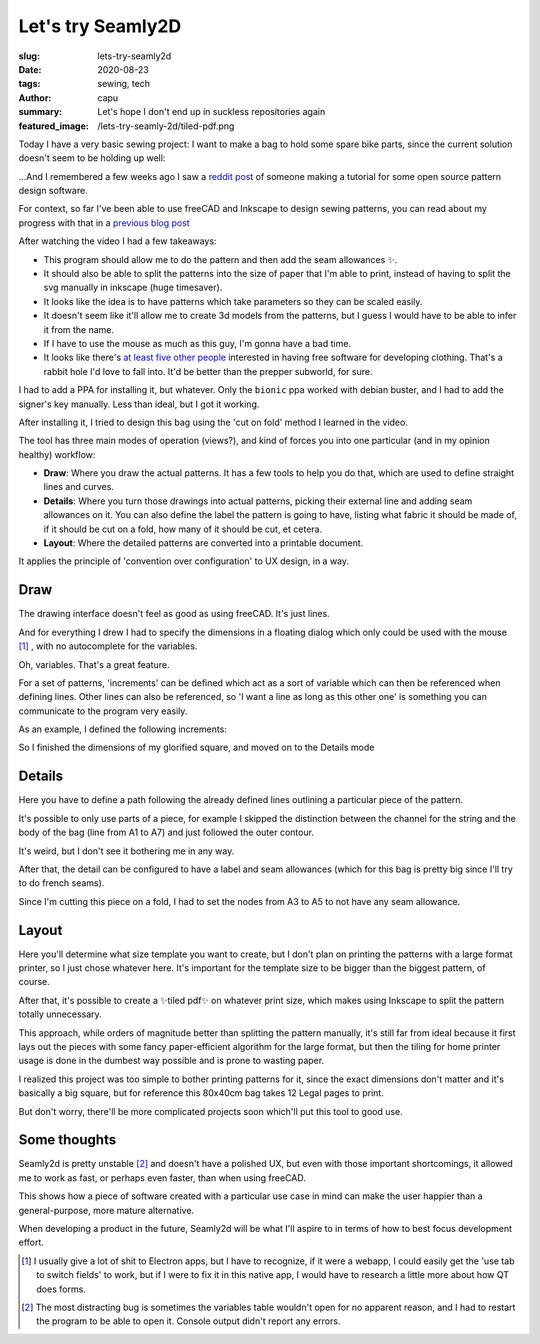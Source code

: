 ==================
Let's try Seamly2D
==================
:slug: lets-try-seamly2d
:date: 2020-08-23
:tags: sewing, tech
:author: capu
:summary: Let's hope I don't end up in suckless repositories again
:featured_image: /lets-try-seamly-2d/tiled-pdf.png

Today I have a very basic sewing project: I want to make a bag to hold some spare bike parts, since the current solution doesn't seem to be holding up well:

.. image:: {static}/lets-try-seamly-2d/old-ziplock.jpg
  :alt: a large ziplock bag with a few handlebars inside

...And I remembered a few weeks ago I saw a `reddit post <https://old.reddit.com/r/myog/comments/gs08z4/made_a_video_tutorial_on_how_to_use_seamly2d_to/>`_ of someone making a tutorial for some open source pattern design software.

For context, so far I've been able to use freeCAD and Inkscape to design sewing patterns, you can read about my progress with that in a `previous blog post`_

After watching the video I had a few takeaways:

- This program should allow me to do the pattern and then add the seam allowances ✨.
- It should also be able to split the patterns into the size of paper that I'm able to print, instead of having to split the svg manually in inkscape (huge timesaver).
- It looks like the idea is to have patterns which take parameters so they can be scaled easily.
- It doesn't seem like it'll allow me to create 3d models from the patterns, but I guess I would have to be able to infer it from the name.
- If I have to use the mouse as much as this guy, I'm gonna have a bad time.
- It looks like there's `at least five other people <https://fashionfreedom.eu/team>`_ interested in having free software for developing clothing. That's a rabbit hole I'd love to fall into. It'd be better than the prepper subworld, for sure.

I had to add a PPA for installing it, but whatever.
Only the ``bionic`` ppa worked with debian buster, and I had to add the signer's key manually. Less than ideal, but I got it working.

After installing it, I tried to design this bag using the 'cut on fold' method I learned in the video.

The tool has three main modes of operation (views?), and kind of forces you into one particular (and in my opinion healthy) workflow:

- **Draw**: Where you draw the actual patterns. It has a few tools to help you do that, which are used to define straight lines and curves.
- **Details**: Where you turn those drawings into actual patterns, picking their external line and adding seam allowances on it. You can also define the label the pattern is going to have, listing what fabric it should be made of, if it should be cut on a fold, how many of it should be cut, et cetera.
- **Layout**: Where the detailed patterns are converted into a printable document.

It applies the principle of 'convention over configuration' to UX design, in a way.

Draw
----
The drawing interface doesn't feel as good as using freeCAD. It's just lines.

And for everything I drew I had to specify the dimensions in a floating dialog which only could be used with the mouse [1]_ , with no autocomplete for the variables.

.. image:: {static}/lets-try-seamly-2d/set-line-length.png
  :alt: screenshot of line creation modal in seamly2d

Oh, variables. That's a great feature.

For a set of patterns, 'increments' can be defined which act as a sort of variable which can then be referenced when defining lines.
Other lines can also be referenced, so 'I want a line as long as this other one' is something you can communicate to the program very easily.

As an example, I defined the following increments:

.. image:: {static}/lets-try-seamly-2d/finished-detail.png
  :alt: screenshot of variables modal in seamly2d

So I finished the dimensions of my glorified square, and moved on to the Details mode

Details
-------
Here you have to define a path following the already defined lines outlining a particular piece of the pattern.

It's possible to only use parts of a piece, for example I skipped the distinction between the channel for the string and the body of the bag (line from A1 to A7) and just followed the outer contour.

It's weird, but I don't see it bothering me in any way.

After that, the detail can be configured to have a label and seam allowances (which for this bag is pretty big since I'll try to do french seams).

Since I'm cutting this piece on a fold, I had to set the nodes from A3 to A5 to not have any seam allowance.

.. image:: {static}/lets-try-seamly-2d/finished-detail.png
  :alt: screenshot of detail view in seamly2d

Layout
------
Here you'll determine what size template you want to create, but I don't plan on printing the patterns with a large format printer, so I just chose whatever here. It's important for the template size to be bigger than the biggest pattern, of course.


.. image:: {static}/lets-try-seamly-2d/layout-dialog.png
    :alt: screenshot of the layout dialog, where large format paper to use is selected

.. image:: {static}/lets-try-seamly-2d/layout-view.png
    :alt: preview of the large format print

After that, it's possible to create a ✨tiled pdf✨ on whatever print size, which makes using Inkscape to split the pattern totally unnecessary.

.. image:: {static}/lets-try-seamly-2d/tiled-pdf.png
    :alt: screenshot of the tiled pdf

This approach, while orders of magnitude better than splitting the pattern manually, it's still far from ideal because it first lays out the pieces with some fancy paper-efficient algorithm for the large format, but then the tiling for home printer usage is done in the dumbest way possible and is prone to wasting paper.

I realized this project was too simple to bother printing patterns for it, since the exact dimensions don't matter and it's basically a big square, but for reference this 80x40cm bag takes 12 Legal pages to print.

But don't worry, there'll be more complicated projects soon which'll put this tool to good use.

Some thoughts
-------------

Seamly2d is pretty unstable [2]_ and doesn't have a polished UX, but even with those important shortcomings, it allowed me to work as fast, or perhaps even faster, than when using freeCAD.

This shows how a piece of software created with a particular use case in mind can make the user happier than a general-purpose, more mature alternative.

When developing a product in the future, Seamly2d will be what I'll aspire to in terms of how to best focus development effort.

.. image:: {static}/lets-try-seamly-2d/finished-bag.jpg
  :alt: a large cloth bag with a few handlebars inside

.. [1] I usually give a lot of shit to Electron apps, but I have to recognize, if it were a webapp, I could easily get the 'use tab to switch fields' to work, but if I were to fix it in this native app, I would have to research a little more about how QT does forms.

.. [2] The most distracting bug is sometimes the variables table wouldn't open for no apparent reason, and I had to restart the program to be able to open it. Console output didn't report any errors.

.. _previous blog post: {filename}/2020-05-02-i-made-another-hip-pack.rst
